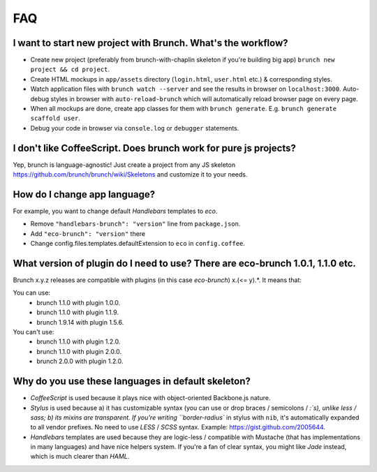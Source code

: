 ***
FAQ
***

I want to start new project with Brunch. What's the workflow?
-------------------------------------------------------------

* Create new project (preferably from brunch-with-chaplin skeleton if you're building big app) ``brunch new project && cd project``.
* Create HTML mockups in ``app/assets`` directory (``login.html``, ``user.html`` etc.) & corresponding styles.
* Watch application files with ``brunch watch --server`` and see the results in browser on ``localhost:3000``. Auto-debug styles in browser with ``auto-reload-brunch`` which will automatically reload browser page on every page.
* When all mockups are done, create app classes for them with ``brunch generate``. E.g. ``brunch generate scaffold user``.
* Debug your code in browser via ``console.log`` or ``debugger`` statements.

I don't like CoffeeScript. Does brunch work for pure js projects?
-----------------------------------------------------------------

Yep, brunch is language-agnostic! Just create a project from any JS skeleton https://github.com/brunch/brunch/wiki/Skeletons and customize it to your needs.

How do I change app language?
-----------------------------

For example, you want to change default `Handlebars` templates to `eco`.

* Remove ``"handlebars-brunch": "version"`` line from ``package.json``.
* Add ``"eco-brunch": "version"`` there
* Change config.files.templates.defaultExtension to ``eco`` in ``config.coffee``.

What version of plugin do I need to use? There are eco-brunch 1.0.1, 1.1.0 etc.
-------------------------------------------------------------------------------

Brunch x.y.z releases are compatible with plugins (in this case `eco-brunch`) x.(<= y).*. It means that:

You can use:
    * brunch 1.1.0 with plugin 1.0.0.
    * brunch 1.1.0 with plugin 1.1.9.
    * brunch 1.9.14 with plugin 1.5.6.

You can't use:
    * brunch 1.1.0 with plugin 1.2.0.
    * brunch 1.1.0 with plugin 2.0.0.
    * brunch 2.0.0 with plugin 1.2.0.

Why do you use these languages in default skeleton?
---------------------------------------------------

* `CoffeeScript` is used because it plays nice with object-oriented Backbone.js nature.
* `Stylus` is used because a) it has customizable syntax (you can use or drop braces / semicolons / `:`s), unlike less / sass; b) its mixins are transparent. If you're writing ``border-radius`` in stylus with ``nib``, it's automatically expanded to all vendor prefixes. No need to use `LESS` / `SCSS` syntax. Example: https://gist.github.com/2005644.
* `Handlebars` templates are used because they are logic-less / compatible with Mustache (that has implementations in many languages) and have nice helpers system. If you're a fan of clear syntax, you might like `Jade` instead, which is much clearer than `HAML`.
